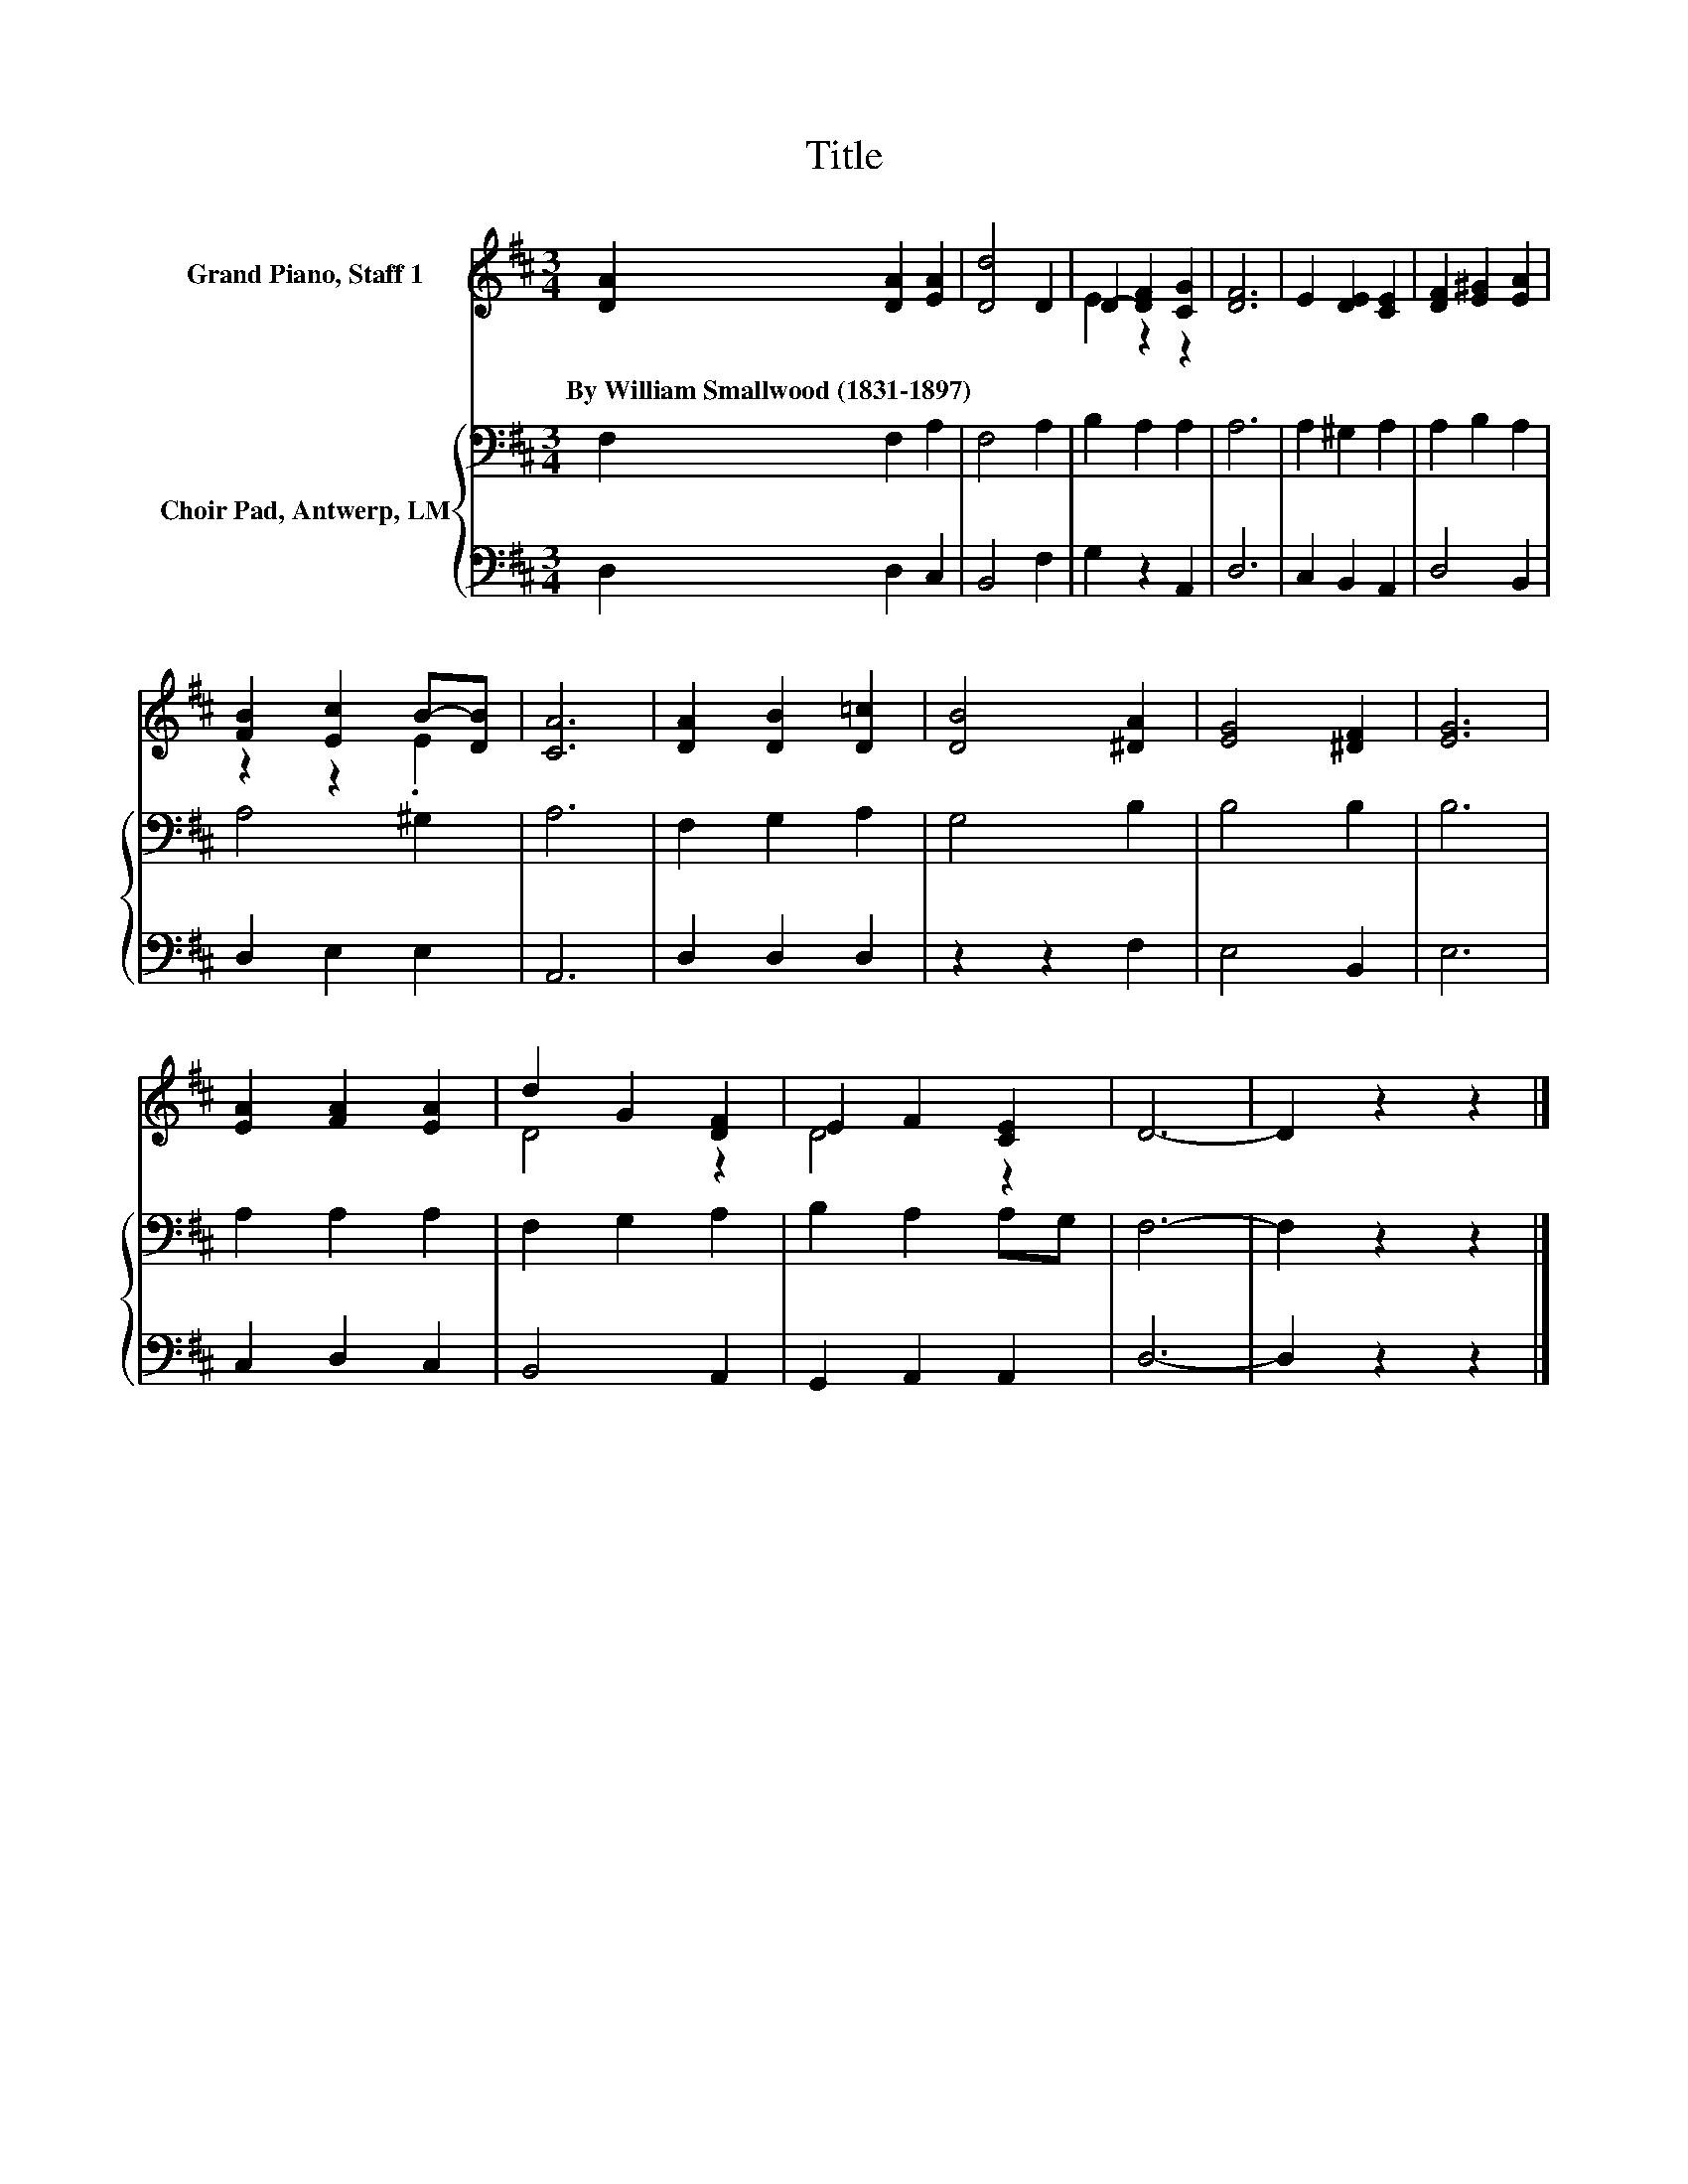 X:1
T:Title
%%score ( 1 2 ) { 3 | 4 }
L:1/8
M:3/4
K:D
V:1 treble nm="Grand Piano, Staff 1"
V:2 treble 
V:3 bass nm="Choir Pad, Antwerp, LM"
V:4 bass 
V:1
 [DA]2 [DA]2 [EA]2 | [Dd]4 D2 | D2- [DF]2 [CG]2 | [DF]6 | E2 [DE]2 [CE]2 | [DF]2 [E^G]2 [EA]2 | %6
w: By~William~Smallwood~(1831\-1897) * *||||||
 [FB]2 [Ec]2 B-[DB] | [CA]6 | [DA]2 [DB]2 [D=c]2 | [DB]4 [^DA]2 | [EG]4 [^DF]2 | [EG]6 | %12
w: ||||||
 [EA]2 [FA]2 [EA]2 | d2 G2 [DF]2 | E2 F2 [CE]2 | D6- | D2 z2 z2 |] %17
w: |||||
V:2
 x6 | x6 | E2 z2 z2 | x6 | x6 | x6 | z2 z2 .E2 | x6 | x6 | x6 | x6 | x6 | x6 | D4 z2 | D4 z2 | x6 | %16
 x6 |] %17
V:3
 F,2 F,2 A,2 | F,4 A,2 | B,2 A,2 A,2 | A,6 | A,2 ^G,2 A,2 | A,2 B,2 A,2 | A,4 ^G,2 | A,6 | %8
 F,2 G,2 A,2 | G,4 B,2 | B,4 B,2 | B,6 | A,2 A,2 A,2 | F,2 G,2 A,2 | B,2 A,2 A,G, | F,6- | %16
 F,2 z2 z2 |] %17
V:4
 D,2 D,2 C,2 | B,,4 F,2 | G,2 z2 A,,2 | D,6 | C,2 B,,2 A,,2 | D,4 B,,2 | D,2 E,2 E,2 | A,,6 | %8
 D,2 D,2 D,2 | z2 z2 F,2 | E,4 B,,2 | E,6 | C,2 D,2 C,2 | B,,4 A,,2 | G,,2 A,,2 A,,2 | D,6- | %16
 D,2 z2 z2 |] %17

